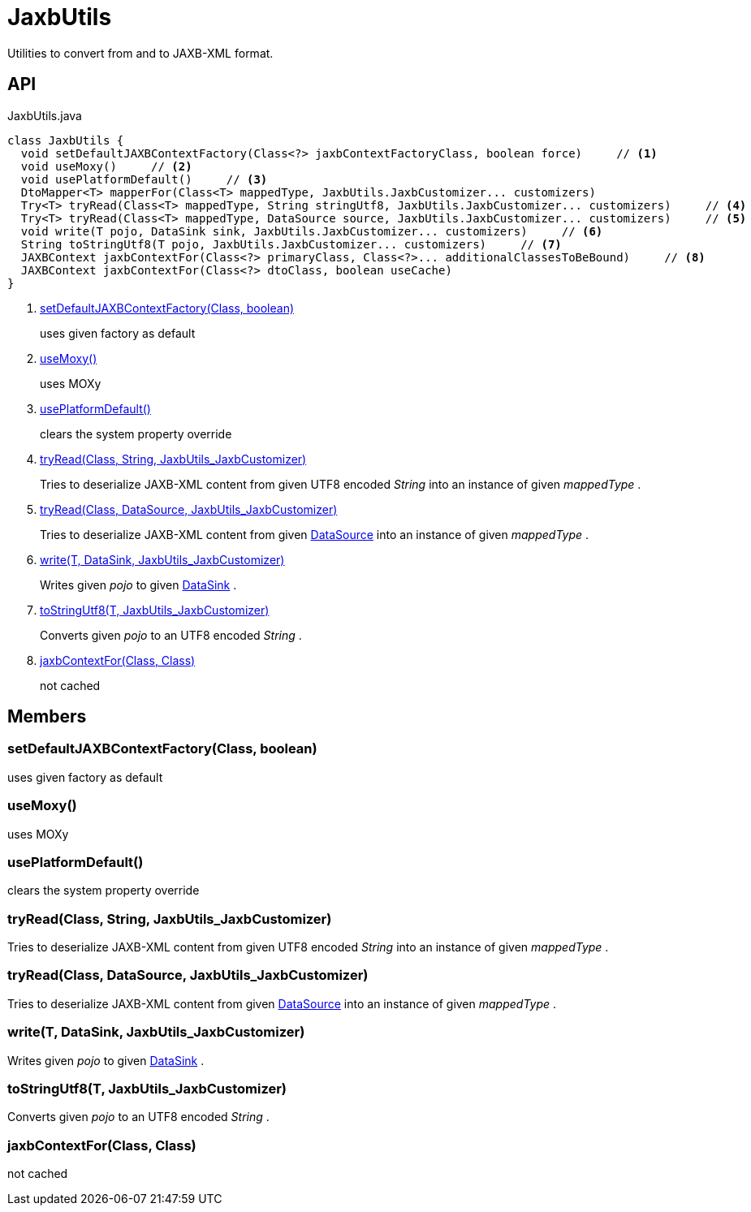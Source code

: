 = JaxbUtils
:Notice: Licensed to the Apache Software Foundation (ASF) under one or more contributor license agreements. See the NOTICE file distributed with this work for additional information regarding copyright ownership. The ASF licenses this file to you under the Apache License, Version 2.0 (the "License"); you may not use this file except in compliance with the License. You may obtain a copy of the License at. http://www.apache.org/licenses/LICENSE-2.0 . Unless required by applicable law or agreed to in writing, software distributed under the License is distributed on an "AS IS" BASIS, WITHOUT WARRANTIES OR  CONDITIONS OF ANY KIND, either express or implied. See the License for the specific language governing permissions and limitations under the License.

Utilities to convert from and to JAXB-XML format.

== API

[source,java]
.JaxbUtils.java
----
class JaxbUtils {
  void setDefaultJAXBContextFactory(Class<?> jaxbContextFactoryClass, boolean force)     // <.>
  void useMoxy()     // <.>
  void usePlatformDefault()     // <.>
  DtoMapper<T> mapperFor(Class<T> mappedType, JaxbUtils.JaxbCustomizer... customizers)
  Try<T> tryRead(Class<T> mappedType, String stringUtf8, JaxbUtils.JaxbCustomizer... customizers)     // <.>
  Try<T> tryRead(Class<T> mappedType, DataSource source, JaxbUtils.JaxbCustomizer... customizers)     // <.>
  void write(T pojo, DataSink sink, JaxbUtils.JaxbCustomizer... customizers)     // <.>
  String toStringUtf8(T pojo, JaxbUtils.JaxbCustomizer... customizers)     // <.>
  JAXBContext jaxbContextFor(Class<?> primaryClass, Class<?>... additionalClassesToBeBound)     // <.>
  JAXBContext jaxbContextFor(Class<?> dtoClass, boolean useCache)
}
----

<.> xref:#setDefaultJAXBContextFactory_Class_boolean[setDefaultJAXBContextFactory(Class, boolean)]
+
--
uses given factory as default
--
<.> xref:#useMoxy_[useMoxy()]
+
--
uses MOXy
--
<.> xref:#usePlatformDefault_[usePlatformDefault()]
+
--
clears the system property override
--
<.> xref:#tryRead_Class_String_JaxbUtils_JaxbCustomizer[tryRead(Class, String, JaxbUtils_JaxbCustomizer)]
+
--
Tries to deserialize JAXB-XML content from given UTF8 encoded _String_ into an instance of given _mappedType_ .
--
<.> xref:#tryRead_Class_DataSource_JaxbUtils_JaxbCustomizer[tryRead(Class, DataSource, JaxbUtils_JaxbCustomizer)]
+
--
Tries to deserialize JAXB-XML content from given xref:refguide:commons:index/io/DataSource.adoc[DataSource] into an instance of given _mappedType_ .
--
<.> xref:#write_T_DataSink_JaxbUtils_JaxbCustomizer[write(T, DataSink, JaxbUtils_JaxbCustomizer)]
+
--
Writes given _pojo_ to given xref:refguide:commons:index/io/DataSink.adoc[DataSink] .
--
<.> xref:#toStringUtf8_T_JaxbUtils_JaxbCustomizer[toStringUtf8(T, JaxbUtils_JaxbCustomizer)]
+
--
Converts given _pojo_ to an UTF8 encoded _String_ .
--
<.> xref:#jaxbContextFor_Class_Class[jaxbContextFor(Class, Class)]
+
--
not cached
--

== Members

[#setDefaultJAXBContextFactory_Class_boolean]
=== setDefaultJAXBContextFactory(Class, boolean)

uses given factory as default

[#useMoxy_]
=== useMoxy()

uses MOXy

[#usePlatformDefault_]
=== usePlatformDefault()

clears the system property override

[#tryRead_Class_String_JaxbUtils_JaxbCustomizer]
=== tryRead(Class, String, JaxbUtils_JaxbCustomizer)

Tries to deserialize JAXB-XML content from given UTF8 encoded _String_ into an instance of given _mappedType_ .

[#tryRead_Class_DataSource_JaxbUtils_JaxbCustomizer]
=== tryRead(Class, DataSource, JaxbUtils_JaxbCustomizer)

Tries to deserialize JAXB-XML content from given xref:refguide:commons:index/io/DataSource.adoc[DataSource] into an instance of given _mappedType_ .

[#write_T_DataSink_JaxbUtils_JaxbCustomizer]
=== write(T, DataSink, JaxbUtils_JaxbCustomizer)

Writes given _pojo_ to given xref:refguide:commons:index/io/DataSink.adoc[DataSink] .

[#toStringUtf8_T_JaxbUtils_JaxbCustomizer]
=== toStringUtf8(T, JaxbUtils_JaxbCustomizer)

Converts given _pojo_ to an UTF8 encoded _String_ .

[#jaxbContextFor_Class_Class]
=== jaxbContextFor(Class, Class)

not cached
